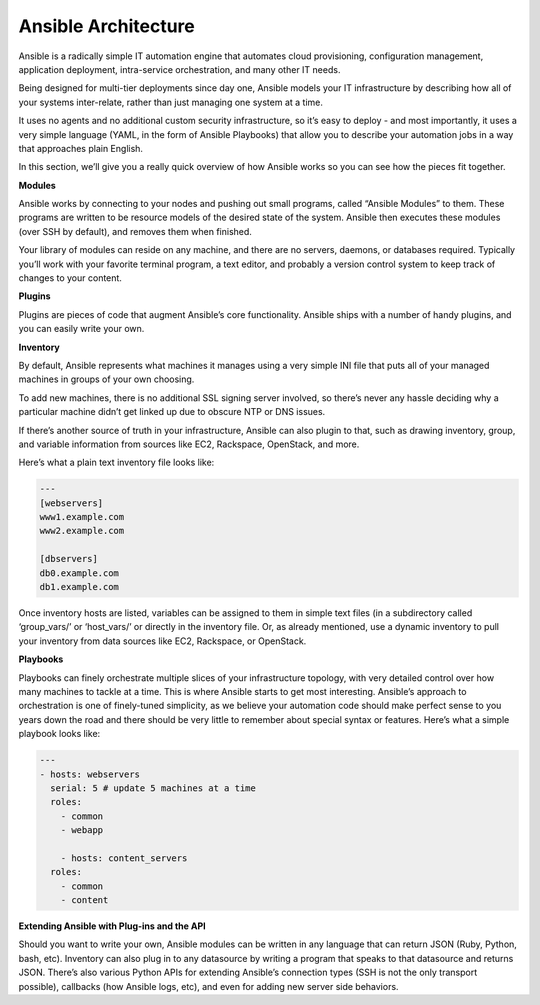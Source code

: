 ************************
**Ansible Architecture**
************************

Ansible is a radically simple IT automation engine that automates cloud provisioning, configuration management, application deployment, intra-service orchestration, and many other IT needs.

Being designed for multi-tier deployments since day one, Ansible models your IT infrastructure by describing how all of your systems inter-relate, rather than just managing one system at a time.

It uses no agents and no additional custom security infrastructure, so it’s easy to deploy - and most importantly, it uses a very simple language (YAML, in the form of Ansible Playbooks) that allow you to describe your automation jobs in a way that approaches plain English.

In this section, we’ll give you a really quick overview of how Ansible works so you can see how the pieces fit together.

**Modules**

Ansible works by connecting to your nodes and pushing out small programs, called “Ansible Modules” to them. These programs are written to be resource models of the desired state of the system. Ansible then executes these modules (over SSH by default), and removes them when finished.

Your library of modules can reside on any machine, and there are no servers, daemons, or databases required. Typically you’ll work with your favorite terminal program, a text editor, and probably a version control system to keep track of changes to your content.

**Plugins**

Plugins are pieces of code that augment Ansible’s core functionality. Ansible ships with a number of handy plugins, and you can easily write your own.

**Inventory**

By default, Ansible represents what machines it manages using a very simple INI file that puts all of your managed machines in groups of your own choosing.

To add new machines, there is no additional SSL signing server involved, so there’s never any hassle deciding why a particular machine didn’t get linked up due to obscure NTP or DNS issues.

If there’s another source of truth in your infrastructure, Ansible can also plugin to that, such as drawing inventory, group, and variable information from sources like EC2, Rackspace, OpenStack, and more.

Here’s what a plain text inventory file looks like:

.. code-block:: yaml

  ---
  [webservers]
  www1.example.com
  www2.example.com

  [dbservers]
  db0.example.com
  db1.example.com

Once inventory hosts are listed, variables can be assigned to them in simple text files (in a subdirectory called ‘group_vars/’ or ‘host_vars/’ or directly in the inventory file.
Or, as already mentioned, use a dynamic inventory to pull your inventory from data sources like EC2, Rackspace, or OpenStack.

**Playbooks**

Playbooks can finely orchestrate multiple slices of your infrastructure topology, with very detailed control over how many machines to tackle at a time. This is where Ansible starts to get most interesting.
Ansible’s approach to orchestration is one of finely-tuned simplicity, as we believe your automation code should make perfect sense to you years down the road and there should be very little to remember about special syntax or features.
Here’s what a simple playbook looks like:

.. code-block:: yaml

  ---
  - hosts: webservers
    serial: 5 # update 5 machines at a time
    roles:
      - common
      - webapp

      - hosts: content_servers
    roles:
      - common
      - content

**Extending Ansible with Plug-ins and the API**

Should you want to write your own, Ansible modules can be written in any language that can return JSON (Ruby, Python, bash, etc). Inventory can also plug in to any datasource by writing a program that speaks to that datasource and returns JSON. There’s also various Python APIs for extending Ansible’s connection types (SSH is not the only transport possible), callbacks (how Ansible logs, etc), and even for adding new server side behaviors.

